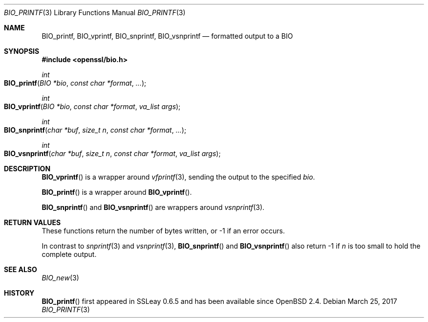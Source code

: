 .\"	$OpenBSD: BIO_printf.3,v 1.1 2017/03/25 17:15:59 schwarze Exp $
.\"	OpenSSL 2ca2e917 Mon Mar 20 16:25:22 2017 -0400
.\"
.\" Copyright (c) 2017 Ingo Schwarze <schwarze@openbsd.org>
.\"
.\" Permission to use, copy, modify, and distribute this software for any
.\" purpose with or without fee is hereby granted, provided that the above
.\" copyright notice and this permission notice appear in all copies.
.\"
.\" THE SOFTWARE IS PROVIDED "AS IS" AND THE AUTHOR DISCLAIMS ALL WARRANTIES
.\" WITH REGARD TO THIS SOFTWARE INCLUDING ALL IMPLIED WARRANTIES OF
.\" MERCHANTABILITY AND FITNESS. IN NO EVENT SHALL THE AUTHOR BE LIABLE FOR
.\" ANY SPECIAL, DIRECT, INDIRECT, OR CONSEQUENTIAL DAMAGES OR ANY DAMAGES
.\" WHATSOEVER RESULTING FROM LOSS OF USE, DATA OR PROFITS, WHETHER IN AN
.\" ACTION OF CONTRACT, NEGLIGENCE OR OTHER TORTIOUS ACTION, ARISING OUT OF
.\" OR IN CONNECTION WITH THE USE OR PERFORMANCE OF THIS SOFTWARE.
.\"
.Dd $Mdocdate: March 25 2017 $
.Dt BIO_PRINTF 3
.Os
.Sh NAME
.Nm BIO_printf ,
.Nm BIO_vprintf ,
.Nm BIO_snprintf ,
.Nm BIO_vsnprintf
.Nd formatted output to a BIO
.Sh SYNOPSIS
.In openssl/bio.h
.Ft int
.Fo BIO_printf
.Fa "BIO *bio"
.Fa "const char *format"
.Fa ...
.Fc
.Ft int
.Fo BIO_vprintf
.Fa "BIO *bio"
.Fa "const char *format"
.Fa "va_list args"
.Fc
.Ft int
.Fo BIO_snprintf
.Fa "char *buf"
.Fa "size_t n"
.Fa "const char *format"
.Fa ...
.Fc
.Ft int
.Fo BIO_vsnprintf
.Fa "char *buf"
.Fa "size_t n"
.Fa "const char *format"
.Fa "va_list args"
.Fc
.Sh DESCRIPTION
.Fn BIO_vprintf
is a wrapper around
.Xr vfprintf 3 ,
sending the output to the specified
.Fa bio .
.Pp
.Fn BIO_printf
is a wrapper around
.Fn BIO_vprintf .
.Pp
.Fn BIO_snprintf
and
.Fn BIO_vsnprintf
are wrappers around
.Xr vsnprintf 3 .
.Sh RETURN VALUES
These functions return the number of bytes written,
or -1 if an error occurs.
.Pp
In contrast to
.Xr snprintf 3
and
.Xr vsnprintf 3 ,
.Fn BIO_snprintf
and
.Fn BIO_vsnprintf
also return -1 if
.Fa n
is too small to hold the complete output.
.Sh SEE ALSO
.Xr BIO_new 3
.Sh HISTORY
.Fn BIO_printf
first appeared in SSLeay 0.6.5 and has been available since
.Ox 2.4 .
